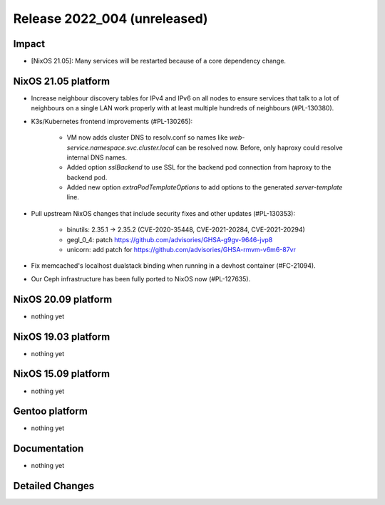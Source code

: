 .. XXX update on release :Publish Date: YYYY-MM-DD

Release 2022_004 (unreleased)
-----------------------------

Impact
^^^^^^

* [NixOS 21.05]: Many services will be restarted because of a core dependency change.


NixOS 21.05 platform
^^^^^^^^^^^^^^^^^^^^

* Increase neighbour discovery tables for IPv4 and IPv6 on all nodes to
  ensure services that talk to a lot of neighbours on a single LAN work properly
  with at least multiple hundreds of neighbours (#PL-130380).
* K3s/Kubernetes frontend improvements (#PL-130265):

    * VM now adds cluster DNS to resolv.conf so names like `web-service.namespace.svc.cluster.local` can be resolved now.
      Before, only haproxy could resolve internal DNS names.
    * Added option `sslBackend` to use SSL for the backend pod connection from haproxy to the backend pod.
    * Added new option `extraPodTemplateOptions` to add options to the generated `server-template` line.

* Pull upstream NixOS changes that include security fixes and other updates (#PL-130353):

    * binutils: 2.35.1 -> 2.35.2 (CVE-2020-35448, CVE-2021-20284, CVE-2021-20294)
    * gegl_0_4: patch https://github.com/advisories/GHSA-g9gv-9646-jvp8
    * unicorn: add patch for https://github.com/advisories/GHSA-rmvm-v6m6-87vr

* Fix memcached's localhost dualstack binding when running in a devhost container (#FC-21094).
* Our Ceph infrastructure has been fully ported to NixOS now (#PL-127635).


NixOS 20.09 platform
^^^^^^^^^^^^^^^^^^^^

* nothing yet


NixOS 19.03 platform
^^^^^^^^^^^^^^^^^^^^

* nothing yet


NixOS 15.09 platform
^^^^^^^^^^^^^^^^^^^^

* nothing yet


Gentoo platform
^^^^^^^^^^^^^^^

* nothing yet


Documentation
^^^^^^^^^^^^^

* nothing yet


Detailed Changes
^^^^^^^^^^^^^^^^

.. vim: set spell spelllang=en:
